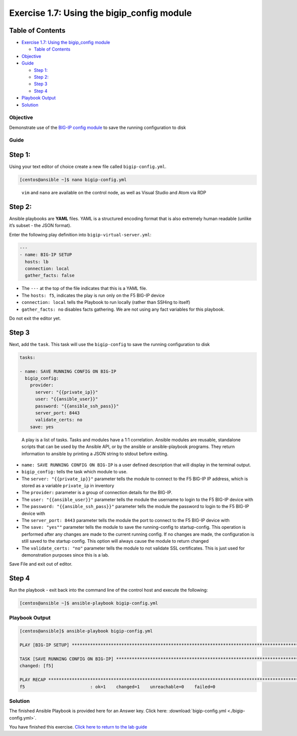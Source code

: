 .. _1.7-save-running-config:

Exercise 1.7: Using the bigip_config module
###########################################

Table of Contents
-----------------

-  `Exercise 1.7: Using the bigip_config
   module <#exercise-17-using-the-bigipconfig-module>`__

   -  `Table of Contents <#table-of-contents>`__

-  `Objective <#objective>`__
-  `Guide <#guide>`__

   -  `Step 1: <#step-1>`__
   -  `Step 2: <#step-2>`__
   -  `Step 3 <#step-3>`__
   -  `Step 4 <#step-4>`__

-  `Playbook Output <#playbook-output>`__
-  `Solution <#solution>`__

Objective
=========

Demonstrate use of the `BIG-IP config
module <https://docs.ansible.com/ansible/latest/modules/bigip_config_module.html>`__
to save the running configuration to disk

Guide
=====

Step 1:
-------

Using your text editor of choice create a new file called
``bigip-config.yml``.

.. code-block:: shell-session

   [centos@ansible ~]$ nano bigip-config.yml

..

   ``vim`` and ``nano`` are available on the control node, as well as
   Visual Studio and Atom via RDP

Step 2:
-------

Ansible playbooks are **YAML** files. YAML is a structured encoding
format that is also extremely human readable (unlike it’s subset - the
JSON format).

Enter the following play definition into ``bigip-virtual-server.yml``:

.. code-block:: yaml

   ---
   - name: BIG-IP SETUP
     hosts: lb
     connection: local
     gather_facts: false

-  The ``---`` at the top of the file indicates that this is a YAML
   file.
-  The ``hosts: f5``, indicates the play is run only on the F5 BIG-IP
   device
-  ``connection: local`` tells the Playbook to run locally (rather than
   SSHing to itself)
-  ``gather_facts: no`` disables facts gathering. We are not using any
   fact variables for this playbook.

Do not exit the editor yet.

Step 3
------

Next, add the ``task``. This task will use the ``bigip-config`` to save
the running configuration to disk

.. code-block:: yaml

     tasks:

     - name: SAVE RUNNING CONFIG ON BIG-IP
       bigip_config:
         provider:
           server: "{{private_ip}}"
           user: "{{ansible_user}}"
           password: "{{ansible_ssh_pass}}"
           server_port: 8443
           validate_certs: no
         save: yes

..

   A play is a list of tasks. Tasks and modules have a 1:1 correlation.
   Ansible modules are reusable, standalone scripts that can be used by
   the Ansible API, or by the ansible or ansible-playbook programs. They
   return information to ansible by printing a JSON string to stdout
   before exiting.

-  ``name: SAVE RUNNING CONFIG ON BIG-IP`` is a user defined description
   that will display in the terminal output.
-  ``bigip_config:`` tells the task which module to use.
-  The ``server: "{{private_ip}}"`` parameter tells the module to
   connect to the F5 BIG-IP IP address, which is stored as a variable
   ``private_ip`` in inventory
-  The ``provider:`` parameter is a group of connection details for the
   BIG-IP.
-  The ``user: "{{ansible_user}}"`` parameter tells the module the
   username to login to the F5 BIG-IP device with
-  The ``password: "{{ansible_ssh_pass}}"`` parameter tells the module
   the password to login to the F5 BIG-IP device with
-  The ``server_port: 8443`` parameter tells the module the port to
   connect to the F5 BIG-IP device with
-  The ``save: "yes""`` parameter tells the module to save the
   running-config to startup-config. This operation is performed after
   any changes are made to the current running config. If no changes are
   made, the configuration is
   still saved to the startup config. This option will always cause the
   module to return changed
-  The ``validate_certs: "no"`` parameter tells the module to not
   validate SSL certificates. This is just used for demonstration
   purposes since this is a lab.

Save File and exit out of editor.

Step 4
------

Run the playbook - exit back into the command line of the control host
and execute the following:

.. code-block:: shell-session

   [centos@ansible ~]$ ansible-playbook bigip-config.yml

Playbook Output
===============

.. code-block:: yaml

   [centos@ansible]$ ansible-playbook bigip-config.yml

   PLAY [BIG-IP SETUP] ************************************************************************************************************************

   TASK [SAVE RUNNING CONFIG ON BIG-IP] ************************************************************************************************************************
   changed: [f5]

   PLAY RECAP *************************************************************************************************************
   f5                         : ok=1    changed=1    unreachable=0    failed=0

Solution
========

The finished Ansible Playbook is provided here for an Answer key. Click
here:
:download:`bigip-config.yml <./bigip-config.yml>`.

You have finished this exercise. `Click here to return to the lab
guide <..>`__
